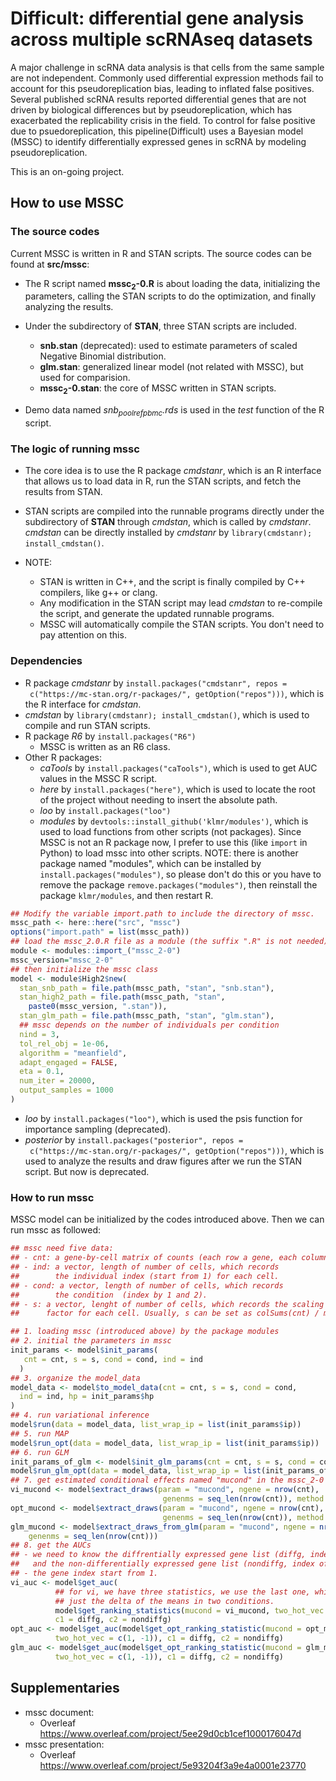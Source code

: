 * Difficult: differential gene analysis across multiple scRNAseq datasets

A major challenge in scRNA data analysis is that cells from the same sample are not independent. Commonly used differential expression methods fail to account for this pseudoreplication bias, leading to inflated false positives. Several published scRNA results reported differential genes that are not driven by biological differences but by pseudoreplication, which has exacerbated the replicability crisis in the field. To control for false positive due to psuedoreplication, this pipeline(Difficult) uses a Bayesian model (MSSC) to identify differentially expressed genes in scRNA by modeling pseudoreplication. 

This is an on-going project. 
 
** How to use MSSC
*** The source codes
Current MSSC is written in R and STAN scripts. The source codes can be found at
*src/mssc*:

- The R script named *mssc_2-0.R* is about loading the data, initializing the
  parameters, calling the STAN scripts to do the optimization, and
  finally analyzing the results.
  
- Under the subdirectory of *STAN*, three STAN scripts are included.
  - *snb.stan* (deprecated): used to estimate parameters of scaled Negative Binomial
    distribution.
  - *glm.stan*: generalized linear model (not related with MSSC), but
    used for comparision.
  - *mssc_2-0.stan*: the core of MSSC written in STAN scripts.

- Demo data named /snb_pool_ref_pbmc.rds/ is used in the /test/
  function of the R script.

*** The logic of running mssc
- The core idea is to use the R package /cmdstanr/, which is an R
  interface that allows us to load data in R, run the STAN scripts,
  and fetch the results from STAN.

- STAN scripts are compiled into the runnable programs directly under
  the subdirectory of *STAN* through /cmdstan/, which is called by
  /cmdstanr/. /cmdstan/ can be directly installed by /cmdstanr/
  by ~library(cmdstanr); install_cmdstan()~.

- NOTE:
  - STAN is written in C++, and the script is finally compiled by C++
    compilers, like g++ or clang.
  - Any modification in the STAN script may lead /cmdstan/ to
    re-compile the script, and generate the updated runnable programs.
  - MSSC will automatically compile the STAN scripts. You don't need
    to pay attention on this.
    
*** Dependencies
- R package /cmdstanr/ by ~install.packages("cmdstanr", repos =
  c("https://mc-stan.org/r-packages/", getOption("repos")))~, which is
  the R interface for /cmdstan/.
- /cmdstan/ by ~library(cmdstanr); install_cmdstan()~, which is used
  to compile and run
  STAN scripts.
- R package /R6/ by ~install.packages("R6")~
  - MSSC is written as an R6 class.
- Other R packages:
  - /caTools/ by ~install.packages("caTools")~, which is used to get
    AUC values in the MSSC R script.
  - /here/ by ~install.packages("here")~, which is used to locate the
    root of the project without needing to insert the absolute path.
  - /loo/ by ~install.packages("loo")~
  - /modules/ by ~devtools::install_github('klmr/modules')~, which is used to load
    functions from other scripts (not packages). Since MSSC is not an
    R package now, I prefer to use this (like ~import~ in Python) to
    load mssc into other scripts. NOTE: there is another package named
    "modules", which can be installed by
    ~install.packages("modules")~, so please don't do this or you have
    to remove the package ~remove.packages("modules")~, then reinstall
    the package ~klmr/modules~, and then restart R.
#+BEGIN_SRC r
  ## Modify the variable import.path to include the directory of mssc.
  mssc_path <- here::here("src", "mssc")
  options("import.path" = list(mssc_path))
  ## load the mssc_2.0.R file as a module (the suffix ".R" is not needed).
  module <- modules::import_("mssc_2-0")
  mssc_version="mssc_2-0"
  ## then initialize the mssc class
  model <- module$High2$new(
    stan_snb_path = file.path(mssc_path, "stan", "snb.stan"),
    stan_high2_path = file.path(mssc_path, "stan",
      paste0(mssc_version, ".stan")),
    stan_glm_path = file.path(mssc_path, "stan", "glm.stan"),
    ## mssc depends on the number of individuals per condition
    nind = 3,
    tol_rel_obj = 1e-06,
    algorithm = "meanfield",
    adapt_engaged = FALSE,
    eta = 0.1,
    num_iter = 20000,
    output_samples = 1000
  )
#+END_SRC
  - /loo/ by ~install.packages("loo")~, which is used the psis function for
    importance sampling (deprecated).
  - /posterior/ by ~install.packages("posterior", repos =
    c("https://mc-stan.org/r-packages/", getOption("repos")))~, 
    which is used to analyze the results and draw figures after
    we run the STAN script. But now is deprecated.

*** How to run mssc
MSSC model can be initialized by the codes introduced above. Then we
can run mssc as followed:
#+BEGIN_SRC r
  ## mssc need five data:
  ## - cnt: a gene-by-cell matrix of counts (each row a gene, each column a cell)
  ## - ind: a vector, length of number of cells, which records
  ##        the individual index (start from 1) for each cell.
  ## - cond: a vector, length of number of cells, which records
  ##        the condition  (index by 1 and 2).
  ## - s: a vector, lenght of number of cells, which records the scaling
  ##      factor for each cell. Usually, s can be set as colSums(cnt) / median(colSums(cnt))

  ## 1. loading mssc (introduced above) by the package modules
  ## 2. initial the parameters in mssc
  init_params <- model$init_params(
     cnt = cnt, s = s, cond = cond, ind = ind
    )
  ## 3. organize the model_data
  model_data <- model$to_model_data(cnt = cnt, s = s, cond = cond,
    ind = ind, hp = init_params$hp
  )
  ## 4. run variational inference
  model$run(data = model_data, list_wrap_ip = list(init_params$ip))
  ## 5. run MAP
  model$run_opt(data = model_data, list_wrap_ip = list(init_params$ip))
  ## 6. run GLM
  init_params_of_glm <- model$init_glm_params(cnt = cnt, s = s, cond = cond, ind = ind)
  model$run_glm_opt(data = model_data, list_wrap_ip = list(init_params_of_glm))
  ## 7. get estimated conditional effects named "mucond" in the mssc_2-0 STAN script.
  vi_mucond <- model$extract_draws(param = "mucond", ngene = nrow(cnt),
                                    genenms = seq_len(nrow(cnt)), method = "vi")
  opt_mucond <- model$extract_draws(param = "mucond", ngene = nrow(cnt),
                                    genenms = seq_len(nrow(cnt)), method = "opt")
  glm_mucond <- model$extract_draws_from_glm(param = "mucond", ngene = nrow(cnt),
      genenms = seq_len(nrow(cnt)))
  ## 8. get the AUCs
  ## - we need to know the diffrentially expressed gene list (diffg, index of genes),
  ##   and the non-differentially expressed gene list (nondiffg, index of genes)
  ## - the gene index start from 1.
  vi_auc <- model$get_auc(
            ## for vi, we have three statistics, we use the last one, which is
            ## just the delta of the means in two conditions.
            model$get_ranking_statistics(mucond = vi_mucond, two_hot_vec = c(1, -1))[3],
            c1 = diffg, c2 = nondiffg)
  opt_auc <- model$get_auc(model$get_opt_ranking_statistic(mucond = opt_mucond,
            two_hot_vec = c(1, -1)), c1 = diffg, c2 = nondiffg)
  glm_auc <- model$get_auc(model$get_opt_ranking_statistic(mucond = glm_mucond,
            two_hot_vec = c(1, -1)), c1 = diffg, c2 = nondiffg)
#+END_SRC

** Supplementaries
- mssc document:
   - Overleaf
     https://www.overleaf.com/project/5ee29d0cb1cef1000176047d
- mssc presentation:
   - Overleaf
     https://www.overleaf.com/project/5e93204f3a9e4a0001e23770
    
